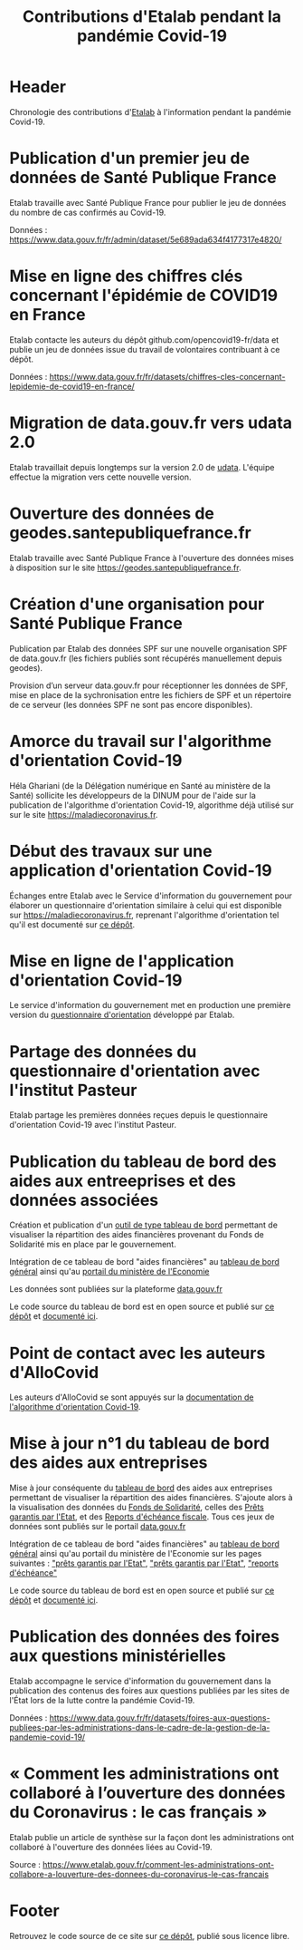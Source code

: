 #+title: Contributions d'Etalab pendant la pandémie Covid-19
#+lang: fr
# #+description: Contributions d'Etalab pendant la pandémie Covid-19

* Header

# The Header section has to be named "Header".

Chronologie des contributions d'[[https://www.etalab.gouv.fr/][Etalab]] à l'information pendant la
pandémie Covid-19.

* Publication d'un premier jeu de données de Santé Publique France
  :PROPERTIES:
  :data-category: Données
  :icon-color: green
  :fa-icon: fa-plus
  :date: <2020-03-10 mar.>
  :END:

Etalab travaille avec Santé Publique France pour publier le jeu de
données du nombre de cas confirmés au Covid-19.

Données : https://www.data.gouv.fr/fr/admin/dataset/5e689ada634f4177317e4820/

* Mise en ligne des chiffres clés concernant l'épidémie de COVID19 en France
  :PROPERTIES:
  :data-category: Données
  :icon-color: green
  :fa-icon: fa-plus
  :date: <2020-03-12 jeu.>
  :END:

Etalab contacte les auteurs du dépôt github.com/opencovid19-fr/data et
publie un jeu de données issue du travail de volontaires contribuant à
ce dépôt.

Données : https://www.data.gouv.fr/fr/datasets/chiffres-cles-concernant-lepidemie-de-covid19-en-france/

* Migration de data.gouv.fr vers udata 2.0
  :PROPERTIES:
  :data-category: Infrastructure
  :icon-color: green
  :fa-icon: fa-plus
  :date: <2020-03-16 lun.>
  :END:

Etalab travaillait depuis longtemps sur la version 2.0 de [[https://github.com/opendatateam/udata][udata]].
L'équipe effectue la migration vers cette nouvelle version.

* Ouverture des données de geodes.santepubliquefrance.fr
  :PROPERTIES:
  :data-category: Infrastructure
  :icon-color: green
  :fa-icon: fa-plus
  :date: <2020-03-18 mer.>
  :END:

Etalab travaille avec Santé Publique France à l'ouverture des données
mises à disposition sur le site https://geodes.santepubliquefrance.fr.

* Création d'une organisation pour Santé Publique France
  :PROPERTIES:
  :data-category: Infrastructure
  :icon-color: green
  :fa-icon: fa-plus
  :date: <2020-03-19 jeu.>
  :END:

Publication par Etalab des données SPF sur une nouvelle organisation
SPF de data.gouv.fr (les fichiers publiés sont récupérés manuellement
depuis geodes).

Provision d’un serveur data.gouv.fr pour réceptionner les données de
SPF, mise en place de la sychronisation entre les fichiers de SPF et
un répertoire de ce serveur (les données SPF ne sont pas encore
disponibles).

* Amorce du travail sur l'algorithme d'orientation Covid-19
  :PROPERTIES:
  :data-category: Algorithmes
  :icon-color: green
  :fa-icon: fa-plus
  :image-src: https://raw.githubusercontent.com/Delegation-numerique-en-sante/covid19-algorithme-orientation/master/demonstrateur.png
  :image-caption: Capture d'écran du démonstration de l'algorithme d'orientation Covid-19
  :date: <2020-03-20 ven.>
  :END:

Héla Ghariani (de la Délégation numérique en Santé au ministère de la
Santé) sollicite les développeurs de la DINUM pour de l'aide sur la
publication de l'algorithme d'orientation Covid-19, algorithme déjà
utilisé sur sur le site https://maladiecoronavirus.fr.

* Début des travaux sur une application d'orientation Covid-19
  :PROPERTIES:
  :data-category: Applications
  :icon-color: green
  :fa-icon: fa-plus
  :date: <2020-03-31 mar.>
  :END:

Échanges entre Etalab avec le Service d'information du gouvernement
pour élaborer un questionnaire d'orientation similaire à celui qui est
disponible sur https://maladiecoronavirus.fr, reprenant l'algorithme
d'orientation tel qu'il est documenté sur [[https://github.com/Delegation-numerique-en-sante/covid19-algorithme-orientation][ce dépôt]].

* Mise en ligne de l'application d'orientation Covid-19
  :PROPERTIES:
  :data-category: Applications
  :icon-color: green
  :fa-icon: fa-plus
  :image-src: https://raw.githubusercontent.com/etalab/covid19-timeline/master/docs/img/questionnaire-orientation.png
  :image-caption: Page d'accueil du questionnaire d'orientation Covid-19
  :date: <2020-04-08 mer.>
  :END:

Le service d'information du gouvernement met en production une
première version du [[https://www.gouvernement.fr/info-coronavirus/orientation-medicale][questionnaire d'orientation]] développé par Etalab.

* Partage des données du questionnaire d'orientation avec l'institut Pasteur
  :PROPERTIES:
  :data-category: Données
  :icon-color: green
  :fa-icon: fa-plus
  :date: <2020-04-13 lun.>
  :END:

Etalab partage les premières données reçues depuis le questionnaire
d'orientation Covid-19 avec l'institut Pasteur.

* Publication du tableau de bord des aides aux entreeprises et des données associées
  :PROPERTIES:
  :data-category: Applications
  :icon-color: green
  :fa-icon: fa-plus
  :image-src: https://raw.githubusercontent.com/etalab/covid19-timeline/master/docs/img/tbd-entreprises.png
  :image-caption: Page d'accueil du tableau de bord entreprises
  :date: <2020-04-20 lun.>
  :END:

Création et publication d'un [[https://www.economie.gouv.fr/covid19-soutien-entreprises/aides-versees-fonds-solidarite][outil de type tableau de bord]]
permettant de visualiser la répartition des aides financières 
provenant du Fonds de Solidarité mis en place par le gouvernement.

Intégration de ce tableau de bord "aides financières" au [[https://dashboard.covid19.data.gouv.fr/aides-entreprises?location=FRA][tableau de bord général]]
ainsi qu'au [[https://www.economie.gouv.fr/covid19-soutien-entreprises/aides-versees-fonds-solidarite][portail du ministère de l'Economie]]

Les données sont publiées sur la plateforme 
[[https://www.data.gouv.fr/fr/datasets/donnees-relatives-au-fonds-de-solidarite-mis-en-place-dans-le-cadre-de-lepidemie-de-covid-19/][data.gouv.fr]]

Le code source du tableau de bord est en open source et publié sur [[https://github.com/etalab/dashboard-aides-entreprises][ce dépôt]]
et [[https://etalab.github.io/dashboard-aides-entreprises/][documenté ici]]. 

* Point de contact avec les auteurs d'AlloCovid
  :PROPERTIES:
  :data-category: Algorithmes
  :icon-color: green
  :fa-icon: fa-plus
  :date: <2020-04-28 mar.>
  :END:

Les auteurs d'AlloCovid se sont appuyés sur la [[https://github.com/Delegation-numerique-en-sante/covid19-algorithme-orientation][documentation de
l'algorithme d'orientation Covid-19]].

* Mise à jour n°1 du tableau de bord des aides aux entreprises
  :PROPERTIES:
  :data-category: Applications
  :icon-color: green
  :fa-icon: fa-plus
  :image-src: https://raw.githubusercontent.com/etalab/covid19-timeline/master/docs/img/tbd-entreprises.png
  :image-caption: Page d'accueil du tableau de bord entreprises
  :date: <2020-05-13 mer.>
  :END:

Mise à jour conséquente du [[https://www.economie.gouv.fr/covid19-soutien-entreprises/aides-versees-fonds-solidarite][tableau de bord]]
des aides aux entreprises permettant de visualiser la répartition des aides financières. 
S'ajoute alors à la visualisation des données du
[[https://www.data.gouv.fr/fr/datasets/donnees-relatives-au-fonds-de-solidarite-mis-en-place-dans-le-cadre-de-lepidemie-de-covid-19/][Fonds de Solidarité]],
celles des [[https://www.data.gouv.fr/fr/datasets/donnees-relatives-aux-prets-garantis-par-letat-dans-le-cadre-de-lepidemie-de-covid-19/][Prêts garantis par l'Etat]],
et des [[https://www.data.gouv.fr/fr/datasets/donnees-relatives-aux-reports-decheances-fiscales-accordes-dans-le-cadre-de-lepidemie-de-covid-19/][Reports d'échéance fiscale]].
Tous ces jeux de données sont publiés sur le portail [[https://data.gouv.fr][data.gouv.fr]]

Intégration de ce tableau de bord "aides financières" au [[https://dashboard.covid19.data.gouv.fr/aides-entreprises?location=FRA][tableau de bord général]]
ainsi qu'au portail du ministère de l'Economie sur les pages suivantes : 
[[https://www.economie.gouv.fr/covid19-soutien-entreprises/aides-versees-fonds-solidarite#]["prêts garantis par l'Etat"]],
[[https://www.economie.gouv.fr/covid19-soutien-entreprises/aides-versees-pge#]["prêts garantis par l'Etat"]],
[[https://www.economie.gouv.fr/covid19-soutien-entreprises/aides-report-echeances#]["reports d'échéance"]]

Le code source du tableau de bord est en open source et publié sur [[https://github.com/etalab/dashboard-aides-entreprises][ce dépôt]]
et [[https://etalab.github.io/dashboard-aides-entreprises/][documenté ici]]. 


* Publication des données des foires aux questions ministérielles
  :PROPERTIES:
  :data-category: Données
  :icon-color: green
  :fa-icon: fa-plus
  :date: <2020-06-09 mar.>
  :END:

Etalab accompagne le service d'information du gouvernement dans la
publication des contenus des foires aux questions publiées par les
sites de l'État lors de la lutte contre la pandémie Covid-19.

Données : https://www.data.gouv.fr/fr/datasets/foires-aux-questions-publiees-par-les-administrations-dans-le-cadre-de-la-gestion-de-la-pandemie-covid-19/

* « Comment les administrations ont collaboré à l’ouverture des données du Coronavirus : le cas français »
  :PROPERTIES:
  :data-category: Publications
  :icon-color: green
  :fa-icon: fa-plus
  :date: <2020-06-09 mar.>
  :END:

Etalab publie un article de synthèse sur la façon dont les
administrations ont collaboré à l'ouverture des données liées au
Covid-19.

Source : https://www.etalab.gouv.fr/comment-les-administrations-ont-collabore-a-louverture-des-donnees-du-coronavirus-le-cas-francais

# * Mise à jour n°2 du tableau de bord des aides aux entreprises
#   :PROPERTIES:
#   :data-category: Applications
#   :icon-color: green
#   :fa-icon: fa-plus
#   :image-src: https://raw.githubusercontent.com/etalab/covid19-timeline/master/docs/img/tbd-entreprises.png
#   :image-caption: Page d'accueil du tableau de bord entreprises
#   :date: <2020-06-13 mer.>
#   :END:

# Mise à jour du [[https://www.economie.gouv.fr/covid19-soutien-entreprises/aides-versees-fonds-solidarite][tableau de bord]]
# des aides aux entreprises permettant de visualiser la répartition des aides financières. 
# S'ajoute alors à la visualisation des données du
# [[https://www.data.gouv.fr/fr/datasets/donnees-relatives-au-fonds-de-solidarite-mis-en-place-dans-le-cadre-de-lepidemie-de-covid-19/][Fonds de Solidarité]],
# des [[https://www.data.gouv.fr/fr/datasets/donnees-relatives-aux-prets-garantis-par-letat-dans-le-cadre-de-lepidemie-de-covid-19/][Prêts garantis par l'Etat]],
# et des [[https://www.data.gouv.fr/fr/datasets/donnees-relatives-aux-reports-decheances-fiscales-accordes-dans-le-cadre-de-lepidemie-de-covid-19/][Reports d'échéance fiscale]].
# le jeu de données de [[][l'activité partielle]].
# Tous ces jeux de données sont publiés sur le portail [[https://data.gouv.fr][data.gouv.fr]]

# Intégration de ce tableau de bord "aides financières" au [[https://dashboard.covid19.data.gouv.fr/aides-entreprises?location=FRA][tableau de bord général]]
# ainsi qu'au portail du ministère de l'Economie sur les pages suivantes : 
# [[https://www.economie.gouv.fr/covid19-soutien-entreprises/aides-versees-fonds-solidarite#]["prêts garantis par l'Etat"]],
# [[https://www.economie.gouv.fr/covid19-soutien-entreprises/aides-versees-pge#]["prêts garantis par l'Etat"]],
# [[https://www.economie.gouv.fr/covid19-soutien-entreprises/aides-report-echeances#]["reports d'échéance"]]
# [[https://www.economie.gouv.fr/covid19-soutien-entreprises/activite-partielle#]["activité partielle"]]

# Le code source du tableau de bord est en open source et publié sur [[https://github.com/etalab/dashboard-aides-entreprises][ce dépôt]] 
# et [[https://etalab.github.io/dashboard-aides-entreprises/][documenté ici]]. 

* Footer

Retrouvez le code source de ce site sur [[https://github.com/etalab/covid19-timeline][ce dépôt]], publié sous licence libre.

# The Footer section has to be named "Footer".

